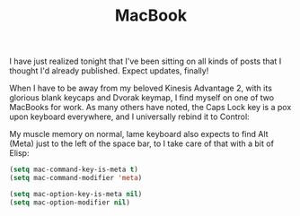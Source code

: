 #+TITLE: MacBook

I have just realized tonight that I've been sitting on all kinds of posts that I thought I'd already published. Expect updates, finally!

When I have to be away from my beloved Kinesis Advantage 2, with its glorious blank keycaps and Dvorak keymap, I find myself on one of two MacBooks for work. As many others have noted, the Caps Lock key is a pox upon keyboard everywhere, and I universally rebind it to Control:

[[http://fasciism.com/img/2020-05-09-macbook.png]]

My muscle memory on normal, lame keyboard also expects to find Alt (Meta) just to the left of the space bar, to I take care of that with a bit of Elisp:

#+BEGIN_SRC emacs-lisp
  (setq mac-command-key-is-meta t)
  (setq mac-command-modifier 'meta)

  (setq mac-option-key-is-meta nil)
  (setq mac-option-modifier nil)
#+END_SRC

